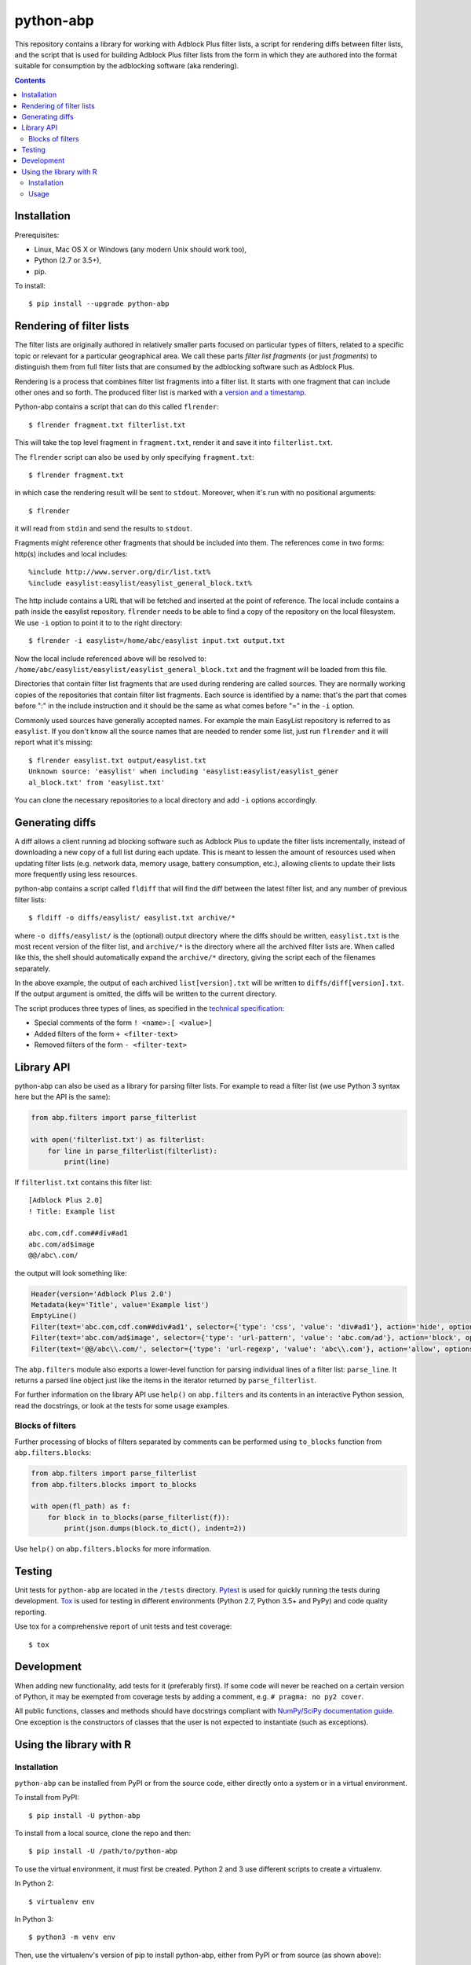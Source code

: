 python-abp
==========

This repository contains a library for working with Adblock Plus filter lists,
a script for rendering diffs between filter lists, and the script that is used
for building Adblock Plus filter lists from the form in which they are authored
into the format suitable for consumption by the adblocking software (aka
rendering).

.. contents::


Installation
------------

Prerequisites:

* Linux, Mac OS X or Windows (any modern Unix should work too),
* Python (2.7 or 3.5+),
* pip.

To install::

    $ pip install --upgrade python-abp


Rendering of filter lists
-------------------------

The filter lists are originally authored in relatively smaller parts focused
on particular types of filters, related to a specific topic or relevant for a
particular geographical area.
We call these parts *filter list fragments* (or just *fragments*) to
distinguish them from full filter lists that are consumed by the adblocking
software such as Adblock Plus.

Rendering is a process that combines filter list fragments into a filter list.
It starts with one fragment that can include other ones and so forth.
The produced filter list is marked with a `version and a timestamp <https://adblockplus.org/filters#special-comments>`_.

Python-abp contains a script that can do this called ``flrender``::

    $ flrender fragment.txt filterlist.txt


This will take the top level fragment in ``fragment.txt``, render it and save it
into ``filterlist.txt``.

The ``flrender`` script can also be used by only specifying ``fragment.txt``::

    $ flrender fragment.txt


in which case the rendering result will be sent to ``stdout``. Moreover, when
it's run with no positional arguments::

    $ flrender


it will read from ``stdin`` and send the results to ``stdout``.

Fragments might reference other fragments that should be included into them.
The references come in two forms: http(s) includes and local includes::

    %include http://www.server.org/dir/list.txt%
    %include easylist:easylist/easylist_general_block.txt%


The http include contains a URL that will be fetched and inserted at the point
of reference.
The local include contains a path inside the easylist repository.
``flrender`` needs to be able to find a copy of the repository on the local
filesystem. We use ``-i`` option to point it to to the right directory::

    $ flrender -i easylist=/home/abc/easylist input.txt output.txt


Now the local include referenced above will be resolved to:
``/home/abc/easylist/easylist/easylist_general_block.txt``
and the fragment will be loaded from this file.

Directories that contain filter list fragments that are used during rendering
are called sources.
They are normally working copies of the repositories that contain filter list
fragments.
Each source is identified by a name: that's the part that comes before ":" in
the include instruction and it should be the same as what comes before "=" in
the ``-i`` option.

Commonly used sources have generally accepted names. For example the main
EasyList repository is referred to as ``easylist``.
If you don't know all the source names that are needed to render some list,
just run ``flrender`` and it will report what it's missing::

    $ flrender easylist.txt output/easylist.txt
    Unknown source: 'easylist' when including 'easylist:easylist/easylist_gener
    al_block.txt' from 'easylist.txt'


You can clone the necessary repositories to a local directory and add ``-i``
options accordingly.


Generating diffs
----------------

A diff allows a client running ad blocking software such as Adblock Plus to
update the filter lists incrementally, instead of downloading a new copy of a
full list during each update. This is meant to lessen the amount of resources
used when updating filter lists (e.g. network data, memory usage, battery
consumption, etc.), allowing clients to update their lists more frequently
using less resources.

python-abp contains a script called ``fldiff`` that will find the diff between
the latest filter list, and any number of previous filter lists::

    $ fldiff -o diffs/easylist/ easylist.txt archive/*


where ``-o diffs/easylist/`` is the (optional) output directory where the diffs
should be written, ``easylist.txt`` is the most recent version of the filter
list, and ``archive/*`` is the directory where all the archived filter lists are.
When called like this, the shell should automatically expand the ``archive/*``
directory, giving the script each of the filenames separately.

In the above example, the output of each archived ``list[version].txt`` will be
written to ``diffs/diff[version].txt``. If the output argument is omitted, the
diffs will be written to the current directory.

The script produces three types of lines, as specified in the `technical
specification <https://docs.google.com/document/d/1SoEqaOBZRCfkh1s5Kds5A5RwUC_nqbYYlGH72sbsSgQ/>`_:


* Special comments of the form ``! <name>:[ <value>]``
* Added filters of the form ``+ <filter-text>``
* Removed filters of the form ``- <filter-text>``


Library API
-----------

python-abp can also be used as a library for parsing filter lists. For example
to read a filter list (we use Python 3 syntax here but the API is the same):

.. code-block:: python

    from abp.filters import parse_filterlist

    with open('filterlist.txt') as filterlist:
        for line in parse_filterlist(filterlist):
            print(line)


If ``filterlist.txt`` contains this filter list::

    [Adblock Plus 2.0]
    ! Title: Example list

    abc.com,cdf.com##div#ad1
    abc.com/ad$image
    @@/abc\.com/


the output will look something like:

.. code-block:: python

    Header(version='Adblock Plus 2.0')
    Metadata(key='Title', value='Example list')
    EmptyLine()
    Filter(text='abc.com,cdf.com##div#ad1', selector={'type': 'css', 'value': 'div#ad1'}, action='hide', options=[('domain', [('abc .com', True), ('cdf.com', True)])])
    Filter(text='abc.com/ad$image', selector={'type': 'url-pattern', 'value': 'abc.com/ad'}, action='block', options=[('image', True)])
    Filter(text='@@/abc\\.com/', selector={'type': 'url-regexp', 'value': 'abc\\.com'}, action='allow', options=[])


The ``abp.filters`` module also exports a lower-level function for parsing
individual lines of a filter list: ``parse_line``. It returns a parsed line
object just like the items in the iterator returned by ``parse_filterlist``.

For further information on the library API use ``help()`` on ``abp.filters`` and
its contents in an interactive Python session, read the docstrings, or look at
the tests for some usage examples.

Blocks of filters
~~~~~~~~~~~~~~~~~

Further processing of blocks of filters separated by comments can be performed
using ``to_blocks`` function from ``abp.filters.blocks``:

.. code-block:: python

    from abp.filters import parse_filterlist
    from abp.filters.blocks import to_blocks

    with open(fl_path) as f:
        for block in to_blocks(parse_filterlist(f)):
            print(json.dumps(block.to_dict(), indent=2))

Use ``help()`` on ``abp.filters.blocks`` for more information.

Testing
-------

Unit tests for ``python-abp`` are located in the ``/tests`` directory. `Pytest <http://pytest.org/>`_
is used for quickly running the tests during development. `Tox <https://tox.readthedocs.org/>`_ is used for
testing in different environments (Python 2.7, Python 3.5+ and PyPy) and code
quality reporting.

Use tox for a comprehensive report of unit tests and test coverage::

    $ tox

Development
-----------

When adding new functionality, add tests for it (preferably first). If some
code will never be reached on a certain version of Python, it may be exempted
from coverage tests by adding a comment, e.g. ``# pragma: no py2 cover``.

All public functions, classes and methods should have docstrings compliant with
`NumPy/SciPy documentation guide <https://github.com/numpy/numpy/blob/master/doc/HOWTO_DOCUMENT.rst.txt>`_.
One exception is the constructors of classes that the user is not expected to
instantiate (such as exceptions).


Using the library with R
------------------------
Installation
~~~~~~~~~~~~
``python-abp`` can be installed from PyPI or from the source code, either
directly onto a system or in a virtual environment.

To install from PyPI::

    $ pip install -U python-abp

To install from a local source, clone the repo and then::

    $ pip install -U /path/to/python-abp

To use the virtual environment, it must first be created. Python 2 and 3 use
different scripts to create a virtualenv.

In Python 2::

    $ virtualenv env

In Python 3::

    $ python3 -m venv env

Then, use the virtualenv's version of pip to install python-abp, either from
PyPI or from source (as shown above)::

    $ env/bin/pip install -U python-abp

For more information about virtualenv, please see the `User Guide`_ and the
docs_.

Usage
~~~~~
In R, ``python-abp`` can be imported with ``reticulate``:

.. code-block:: R

    > library(reticulate)
    > use_virtualenv("~/path/to/env", required=TRUE)  # If using virtualenv
    > abp <- import("abp.filters.rpy")

Now you can use the functions with ``abp$functionname``, e.g.
``abp$line2dict("@@||g.doubleclick.net/pagead/$subdocument,domain=hon30.org")``

For more information about the reticulate package, see their guide_.

.. _User Guide: https://virtualenv.pypa.io/en/latest/userguide/#usage
.. _docs: https://docs.python.org/3/library/venv.html
.. _guide: https://rstudio.github.io/reticulate/
